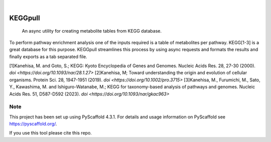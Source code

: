 .. These are examples of badges you might want to add to your README:
   please update the URLs accordingly

    .. image:: https://api.cirrus-ci.com/github/<USER>/KEGGpull.svg?branch=main
        :alt: Built Status
        :target: https://cirrus-ci.com/github/<USER>/KEGGpull
    .. image:: https://readthedocs.org/projects/KEGGpull/badge/?version=latest
        :alt: ReadTheDocs
        :target: https://KEGGpull.readthedocs.io/en/stable/
    .. image:: https://img.shields.io/coveralls/github/<USER>/KEGGpull/main.svg
        :alt: Coveralls
        :target: https://coveralls.io/r/<USER>/KEGGpull
    .. image:: https://img.shields.io/pypi/v/KEGGpull.svg
        :alt: PyPI-Server
        :target: https://pypi.org/project/KEGGpull/

.. image:: https://img.shields.io/badge/-PyScaffold-005CA0?logo=pyscaffold
    :alt: Project generated with PyScaffold
    :target: https://pyscaffold.org/
.. .. image:: https://pepy.tech/badge/KEGGpull/month
..     :alt: Monthly Downloads
..     :target: https://pepy.tech/project/KEGGpull

|

========
KEGGpull
========


    An async utility for creating metabolite tables from KEGG database.


To perform pathway enrichment analysis one of the inputs required is a table of metabolites per pathway.
KEGG[1-3] is a great database for this purpose.
KEGGpull streamlines this process by using async requests and formats the results and finally exports as a tab separated file.

[1]Kanehisa, M. and Goto, S.; KEGG: Kyoto Encyclopedia of Genes and Genomes. Nucleic Acids Res. 28, 27-30 (2000). `doi <https://doi.org/10.1093/nar/28.1.27>`
[2]Kanehisa, M; Toward understanding the origin and evolution of cellular organisms. Protein Sci. 28, 1947-1951 (2019). `doi <https://doi.org/10.1002/pro.3715>`
[3]Kanehisa, M., Furumichi, M., Sato, Y., Kawashima, M. and Ishiguro-Watanabe, M.; KEGG for taxonomy-based analysis of pathways and genomes. Nucleic Acids Res. 51, D587-D592 (2023). `doi <https://doi.org/10.1093/nar/gkac963>`


.. _pyscaffold-notes:

Note
====

This project has been set up using PyScaffold 4.3.1. For details and usage
information on PyScaffold see https://pyscaffold.org/.

If you use this tool please cite this repo.
